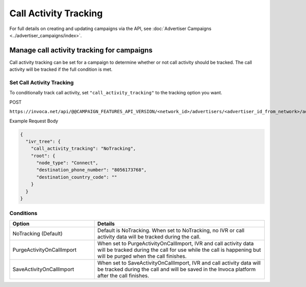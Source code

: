Call Activity Tracking
======================

For full details on creating and updating campaigns via the API, see :doc:`Advertiser Campaigns <../advertiser_campaigns/index>`.

Manage call activity tracking for campaigns
"""""""""""""""""""""""""""""""""""""""""""

Call activity tracking can be set for a campaign to determine whether or not call activity should be tracked. The call activity will be tracked if the full condition is met.

Set Call Activity Tracking
~~~~~~~~~~~~~~~~~~~~~~~~~~

To conditionally track call activity, set ``"call_activity_tracking"`` to the tracking option you want.

POST

``https://invoca.net/api/@@CAMPAIGN_FEATURES_API_VERSION/<network_id>/advertisers/<advertiser_id_from_network>/advertiser_campaigns/<advertiser_campaign_id_from_network>.json``

Example Request Body

.. code-block:: json

  {
    "ivr_tree": {
      "call_activity_tracking": "NoTracking",
      "root": {
        "node_type": "Connect",
        "destination_phone_number": "8056173768",
        "destination_country_code": ""
      }
    }
  }

Conditions
~~~~~~~~~~

.. list-table::
  :widths: 10 20
  :header-rows: 1
  :class: parameters

  * - Option
    - Details

  * - NoTracking (Default)
    - Default is NoTracking. When set to NoTracking, no IVR or call activity data will be tracked during the call.

  * - PurgeActivityOnCallImport
    - When set to PurgeActivityOnCallImport, IVR and call activity data will be tracked during the call for use while the call is happening but will be purged when the call finishes.

  * - SaveActivityOnCallImport
    - When set to SaveActivityOnCallImport, IVR and call activity data will be tracked during the call and will be saved in the Invoca platform after the call finishes.
